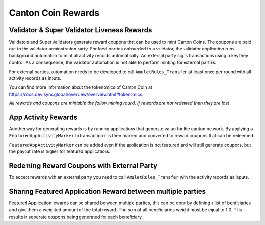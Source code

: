 Canton Coin Rewards
===================

.. todo link to splice repo package once it is live: https://github.com/hyperledger-labs/splice/pull/1729/files#diff-59a55a4aea809c242d9cb649b699f31e1d4f22b18ea4d68e868a8d874dcee6af



Validator & Super Validator Liveness Rewards
---------------------------------------------
Validators and Super Validators generate reward coupons that can be used to mint Canton Coins. The coupons are paid
out to the validator adminstration party. For local parties onboarded to a validator, the
validator application runs background automation to mint all activity
records automatically. An external party signs transactions using a key
they control. As a consequence, the validator automation is not able to
perform minting for external parties.

For external parties, automation needs
to be developed to call ``AmuletRules_Transfer`` at least once per round
with all activity records as inputs.

You can find more information about the tokenomics of Canton Coin at https://docs.dev.sync.global/overview/overview.html#tokenomics.

*All rewards and coupons are mintable the follow mining round, if rewards are not redemed then they are lost*

App Activity Rewards
--------------------
Another way for generating rewards is by running applications that generate value for the canton network. By applying a
``FeaturedAppActivityMarker`` to transaction it is then marked and converted to reward coupons that can be redeemed.

``FeaturedAppActivityMarker`` can be added even if the application is not featured and will still generate coupons, but
the payout rate is higher for featured applications.

.. todo add code example once we have this in the wallet SDK

Redeming Reward Coupons with External Party
-------------------------------------------
To accept rewards with an external party you need to call ``AmuletRules_Transfer`` with the activity records as inputs.

.. todo add code example once we have this in the wallet SDK

Sharing Featured Application Reward between multiple parties
------------------------------------------------------------
Featured Application rewards can be shared between multiple parties, this can be done by defining a list of benficiaries
and give them a weighted amount of the total reward. The sum of all beneficiaries weight must be equal to 1.0. This results
in seperate coupons being generated for each beneficiary.

.. todo add code example once we have this in the wallet SDK